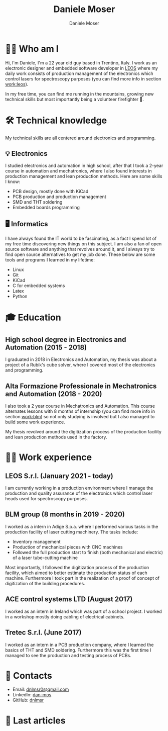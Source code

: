 #+TITLE: Daniele Moser
#+DESCRIPTION: Me medesimo meco
#+AUTHOR: Daniele Moser
#+EMAIL: dnlmsr0@gmail.com

* 🙋‍♂️ Who am I
Hi, I'm Daniele, I'm a 22 year old guy based in Trentino, Italy. I work as an electronic
designer and embedded software developer in
[[http://www.leos-instruments.com][LEOS]] where my daily work consists
of production management of the electronics which control lasers for
spectroscopy purposes (you can find more info in section [[work:leos]]).

In my free time, you can find me running in the mountains, growing new
technical skills but most importantly being a volunteer firefighter 🚒.

* 🛠️ Technical knowledge
My technical skills are all centered around electronics and programming.

** 💡 Electronics
I studied electronics and automation in high school, after that I took a
2-year course in automation and mechatronics, where I also found interests in
production management and lean production methods.
Here are some skills I know:
- PCB design, mostly done with KiCad
- PCB production and production management
- SMD and THT soldering
- Embedded boards programming

** 🖥️ Informatics
I have always found the IT world to be fascinating, as a fact I spend lot of my free
time discovering new things on this subject. I am also a fan of open source
software and anything that revolves around it, and I always try to find open
source alternatives to get my job done.
These below are some tools and programs I learned in my lifetime:
- Linux
- Git
- KiCad
- C for embedded systems
- Latex
- Python

* 🎓 Education
** High school degree in Electronics and Automation (2015 - 2018)
I graduated in 2018 in Electronics and Automation, my thesis was about a project
of a Rubik's cube solver, where I covered most of the electronics and programming.

** Alta Formazione Professionale in Mechatronics and Automation (2018 - 2020)
I also took a 2 year course in Mechatronics and Automation. This course
alternates lessons with 8 months of internship (you can find more info in
section [[work:blm]]) so not only studying is involved but I also managed to build
some work experience.

My thesis revolved around the digitization process of the production facility
and lean production methods used in the factory.

* 👨‍💻 Work experience
** LEOS S.r.l. (January 2021 - today) <<work:leos>>
I am currently working in a production environment where I manage the production
and quality assurance of the electronics which control laser heads used for
spectroscopy purposes. 

** BLM group (8 months in 2019 - 2020) <<work:blm>>
I worked as a intern in Adige S.p.a. where I performed various tasks in the
production facility of laser cutting machinery. The tasks include:
- Inventory management
- Production of mechanical pieces with CNC machines
- Followed the full production start to finish (both mechanical and electric) of
  a laser tube-cutting machine
 
Most importantly, I followed the digitization process of the production
facility, which aimed to better estimate the production status of each machine.
Furthermore I took part in the realization of a proof of concept of
digitization of the building procedures.

** ACE control systems LTD (August 2017)
I worked as an intern in Ireland which was part of a school project. I worked in
a workshop mostly doing cabling of electrical cabinets.

** Tretec S.r.l. (June 2017)
I worked as an intern in a PCB production company, where I learned the
basics of THT and SMD soldering. Furthermore this was the first time I managed
to see the production and testing process of PCBs.

* 📧 Contacts
- Email: [[mailto:dnlmsr0@gmail.com][dnlmsr0@gmail.com]]
- LinkedIn: [[https://www.linkedin.com/in/dan-mos][dan-mos]]
- GitHub: [[https://github.com/dnlmsr][dnlmsr]]

* 📜 Last articles
#+begin_src shell :exports results
  ls -1 articles | while read line ; do echo "[[file:articles/$line][articolo]]" ; done
#+end_src
